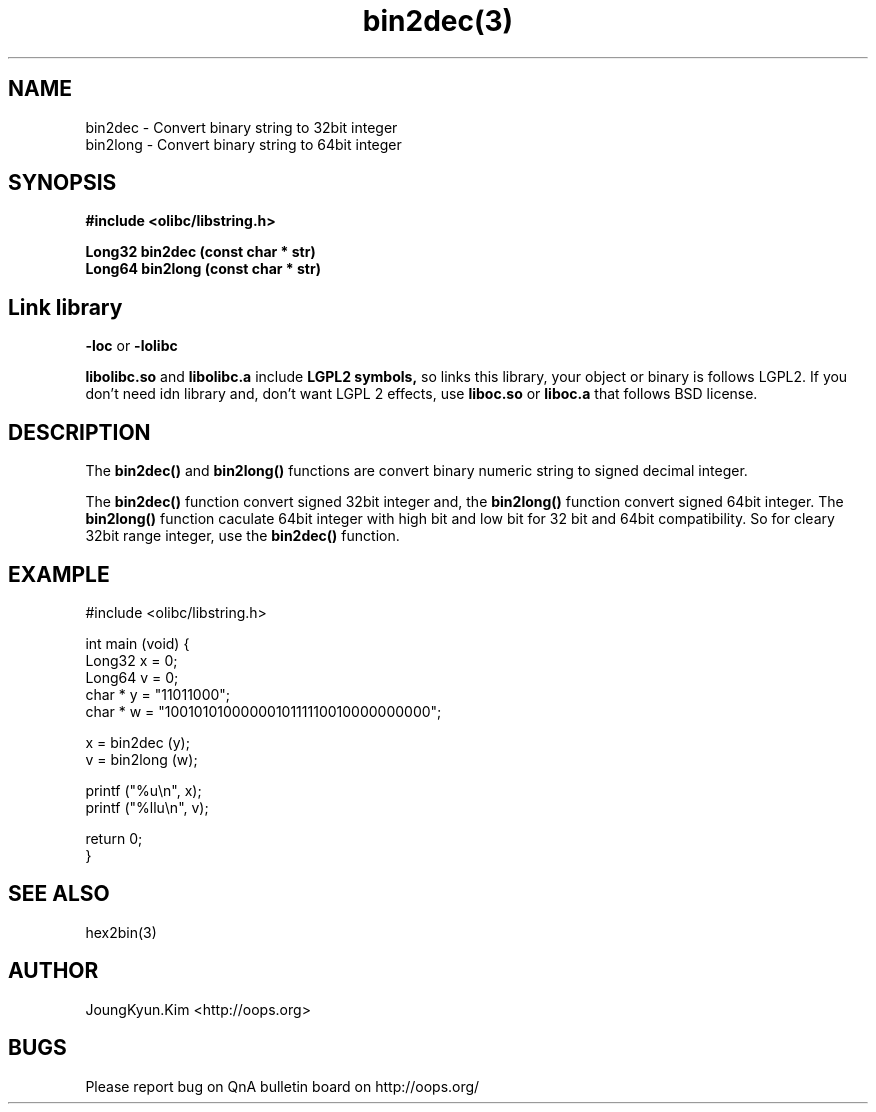 .TH bin2dec(3) 2011-03-10 "Linux Manpage" "OOPS Library's Manual"
.\" Process with
.\" nroff -man bin2dec.3
.\" 2011-03-10 JoungKyun Kim <htt://oops.org>
.\" $Id: bin2dec.3,v 1.7 2011-03-28 10:43:57 oops Exp $
.SH NAME
bin2dec \- Convert binary string to 32bit integer
.br
bin2long \- Convert binary string to 64bit integer

.SH SYNOPSIS
.B #include <olibc/libstring.h>
.sp
.BI "Long32 bin2dec (const char * str)"
.br
.BI "Long64 bin2long (const char * str)"

.SH Link library
.B \-loc
or
.B \-lolibc
.br

.B libolibc.so
and
.B libolibc.a
include
.B "LGPL2 symbols,"
so links this library, your object or binary is follows LGPL2.
If you don't need idn library and, don't want LGPL 2 effects,
use
.B liboc.so
or
.B liboc.a
that follows BSD license.

.SH DESCRIPTION
The
.BI bin2dec()
and
.BI bin2long()
functions are convert binary numeric string to signed decimal integer.

The
.BI bin2dec()
function convert signed 32bit integer and, the
.BI bin2long()
function convert signed 64bit integer. The
.BI bin2long()
function caculate 64bit integer with high bit and low bit for 32 bit and
64bit compatibility. So for cleary 32bit range integer, use the
.BI bin2dec()
function.

.SH EXAMPLE
.nf
#include <olibc/libstring.h>

int main (void) {
    Long32 x = 0;
    Long64 v = 0;
    char * y = "11011000";
    char * w = "1001010100000010111110010000000000";

    x = bin2dec (y);
    v = bin2long (w);

    printf ("%u\\n", x);
    printf ("%llu\\n", v);

    return 0;
}
.fi

.SH "SEE ALSO"
hex2bin(3)

.SH AUTHOR
JoungKyun.Kim <http://oops.org>

.SH BUGS
Please report bug on QnA bulletin board on http://oops.org/
